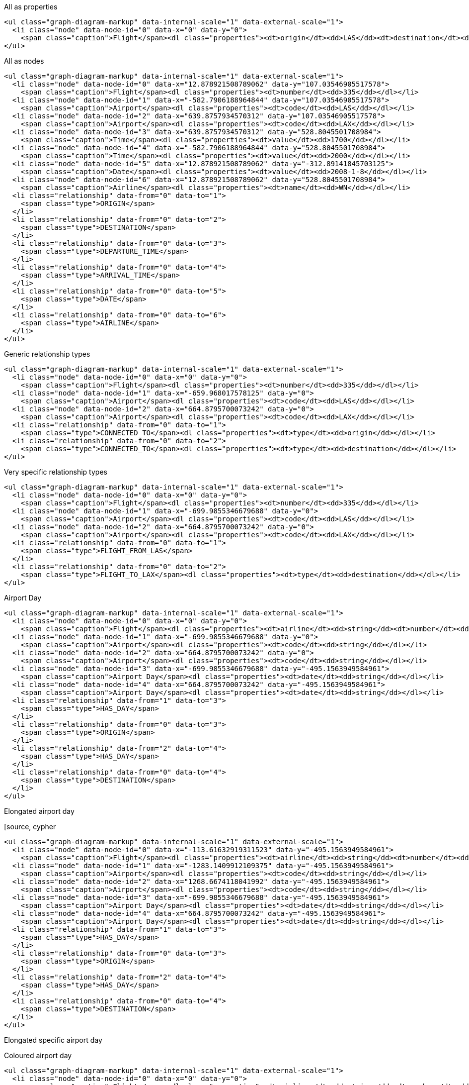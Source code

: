 All as properties

[source, text]
----
<ul class="graph-diagram-markup" data-internal-scale="1" data-external-scale="1">
  <li class="node" data-node-id="0" data-x="0" data-y="0">
    <span class="caption">Flight</span><dl class="properties"><dt>origin</dt><dd>LAS</dd><dt>destination</dt><dd>LAX</dd><dt>airline</dt><dd>WN</dd><dt>date</dt><dd>2008-1-8</dd><dt>departure</dt><dd>1700</dd><dt>arrival</dt><dd>2000</dd></dl></li>
</ul>
----

All as nodes

[source, text]
----
<ul class="graph-diagram-markup" data-internal-scale="1" data-external-scale="1">
  <li class="node" data-node-id="0" data-x="12.878921508789062" data-y="107.03546905517578">
    <span class="caption">Flight</span><dl class="properties"><dt>number</dt><dd>335</dd></dl></li>
  <li class="node" data-node-id="1" data-x="-582.7906188964844" data-y="107.03546905517578">
    <span class="caption">Airport</span><dl class="properties"><dt>code</dt><dd>LAS</dd></dl></li>
  <li class="node" data-node-id="2" data-x="639.8757934570312" data-y="107.03546905517578">
    <span class="caption">Airport</span><dl class="properties"><dt>code</dt><dd>LAX</dd></dl></li>
  <li class="node" data-node-id="3" data-x="639.8757934570312" data-y="528.8045501708984">
    <span class="caption">Time</span><dl class="properties"><dt>value</dt><dd>1700</dd></dl></li>
  <li class="node" data-node-id="4" data-x="-582.7906188964844" data-y="528.8045501708984">
    <span class="caption">Time</span><dl class="properties"><dt>value</dt><dd>2000</dd></dl></li>
  <li class="node" data-node-id="5" data-x="12.878921508789062" data-y="-312.89141845703125">
    <span class="caption">Date</span><dl class="properties"><dt>value</dt><dd>2008-1-8</dd></dl></li>
  <li class="node" data-node-id="6" data-x="12.878921508789062" data-y="528.8045501708984">
    <span class="caption">Airline</span><dl class="properties"><dt>name</dt><dd>WN</dd></dl></li>
  <li class="relationship" data-from="0" data-to="1">
    <span class="type">ORIGIN</span>
  </li>
  <li class="relationship" data-from="0" data-to="2">
    <span class="type">DESTINATION</span>
  </li>
  <li class="relationship" data-from="0" data-to="3">
    <span class="type">DEPARTURE_TIME</span>
  </li>
  <li class="relationship" data-from="0" data-to="4">
    <span class="type">ARRIVAL_TIME</span>
  </li>
  <li class="relationship" data-from="0" data-to="5">
    <span class="type">DATE</span>
  </li>
  <li class="relationship" data-from="0" data-to="6">
    <span class="type">AIRLINE</span>
  </li>
</ul>
----

Generic relationship types

[source, text]
----
<ul class="graph-diagram-markup" data-internal-scale="1" data-external-scale="1">
  <li class="node" data-node-id="0" data-x="0" data-y="0">
    <span class="caption">Flight</span><dl class="properties"><dt>number</dt><dd>335</dd></dl></li>
  <li class="node" data-node-id="1" data-x="-659.968017578125" data-y="0">
    <span class="caption">Airport</span><dl class="properties"><dt>code</dt><dd>LAS</dd></dl></li>
  <li class="node" data-node-id="2" data-x="664.8795700073242" data-y="0">
    <span class="caption">Airport</span><dl class="properties"><dt>code</dt><dd>LAX</dd></dl></li>
  <li class="relationship" data-from="0" data-to="1">
    <span class="type">CONNECTED_TO</span><dl class="properties"><dt>type</dt><dd>origin</dd></dl></li>
  <li class="relationship" data-from="0" data-to="2">
    <span class="type">CONNECTED_TO</span><dl class="properties"><dt>type</dt><dd>destination</dd></dl></li>
</ul>
----

Very specific relationship types

[source, text]
----
<ul class="graph-diagram-markup" data-internal-scale="1" data-external-scale="1">
  <li class="node" data-node-id="0" data-x="0" data-y="0">
    <span class="caption">Flight</span><dl class="properties"><dt>number</dt><dd>335</dd></dl></li>
  <li class="node" data-node-id="1" data-x="-699.9855346679688" data-y="0">
    <span class="caption">Airport</span><dl class="properties"><dt>code</dt><dd>LAS</dd></dl></li>
  <li class="node" data-node-id="2" data-x="664.8795700073242" data-y="0">
    <span class="caption">Airport</span><dl class="properties"><dt>code</dt><dd>LAX</dd></dl></li>
  <li class="relationship" data-from="0" data-to="1">
    <span class="type">FLIGHT_FROM_LAS</span>
  </li>
  <li class="relationship" data-from="0" data-to="2">
    <span class="type">FLIGHT_TO_LAX</span><dl class="properties"><dt>type</dt><dd>destination</dd></dl></li>
</ul>
----


Airport Day

[source, text]
----
<ul class="graph-diagram-markup" data-internal-scale="1" data-external-scale="1">
  <li class="node" data-node-id="0" data-x="0" data-y="0">
    <span class="caption">Flight</span><dl class="properties"><dt>airline</dt><dd>string</dd><dt>number</dt><dd>string</dd><dt>departure</dt><dd>long</dd><dt>arrival</dt><dd>long</dd><dt>date</dt><dd>string</dd></dl></li>
  <li class="node" data-node-id="1" data-x="-699.9855346679688" data-y="0">
    <span class="caption">Airport</span><dl class="properties"><dt>code</dt><dd>string</dd></dl></li>
  <li class="node" data-node-id="2" data-x="664.8795700073242" data-y="0">
    <span class="caption">Airport</span><dl class="properties"><dt>code</dt><dd>string</dd></dl></li>
  <li class="node" data-node-id="3" data-x="-699.9855346679688" data-y="-495.1563949584961">
    <span class="caption">Airport Day</span><dl class="properties"><dt>date</dt><dd>string</dd></dl></li>
  <li class="node" data-node-id="4" data-x="664.8795700073242" data-y="-495.1563949584961">
    <span class="caption">Airport Day</span><dl class="properties"><dt>date</dt><dd>string</dd></dl></li>
  <li class="relationship" data-from="1" data-to="3">
    <span class="type">HAS_DAY</span>
  </li>
  <li class="relationship" data-from="0" data-to="3">
    <span class="type">ORIGIN</span>
  </li>
  <li class="relationship" data-from="2" data-to="4">
    <span class="type">HAS_DAY</span>
  </li>
  <li class="relationship" data-from="0" data-to="4">
    <span class="type">DESTINATION</span>
  </li>
</ul>
----

Elongated airport day

[source, cypher
----
<ul class="graph-diagram-markup" data-internal-scale="1" data-external-scale="1">
  <li class="node" data-node-id="0" data-x="-113.61632919311523" data-y="-495.1563949584961">
    <span class="caption">Flight</span><dl class="properties"><dt>airline</dt><dd>string</dd><dt>number</dt><dd>string</dd><dt>departure</dt><dd>long</dd><dt>arrival</dt><dd>long</dd><dt>date</dt><dd>string</dd></dl></li>
  <li class="node" data-node-id="1" data-x="-1283.1409912109375" data-y="-495.1563949584961">
    <span class="caption">Airport</span><dl class="properties"><dt>code</dt><dd>string</dd></dl></li>
  <li class="node" data-node-id="2" data-x="1268.6674118041992" data-y="-495.1563949584961">
    <span class="caption">Airport</span><dl class="properties"><dt>code</dt><dd>string</dd></dl></li>
  <li class="node" data-node-id="3" data-x="-699.9855346679688" data-y="-495.1563949584961">
    <span class="caption">Airport Day</span><dl class="properties"><dt>date</dt><dd>string</dd></dl></li>
  <li class="node" data-node-id="4" data-x="664.8795700073242" data-y="-495.1563949584961">
    <span class="caption">Airport Day</span><dl class="properties"><dt>date</dt><dd>string</dd></dl></li>
  <li class="relationship" data-from="1" data-to="3">
    <span class="type">HAS_DAY</span>
  </li>
  <li class="relationship" data-from="0" data-to="3">
    <span class="type">ORIGIN</span>
  </li>
  <li class="relationship" data-from="2" data-to="4">
    <span class="type">HAS_DAY</span>
  </li>
  <li class="relationship" data-from="0" data-to="4">
    <span class="type">DESTINATION</span>
  </li>
</ul>
----

Elongated specific airport day

[source, cypher]
----

----

Coloured airport day

[source, text]
----
<ul class="graph-diagram-markup" data-internal-scale="1" data-external-scale="1">
  <li class="node" data-node-id="0" data-x="0" data-y="0">
    <span class="caption">Flight</span><dl class="properties"><dt>airline</dt><dd>string</dd><dt>number</dt><dd>string</dd><dt>departure</dt><dd>long</dd><dt>arrival</dt><dd>long</dd><dt>date</dt><dd>string</dd></dl></li>
  <li class="node" data-node-id="1" data-x="-699.9855346679688" data-y="0">
    <span class="caption">Airport</span><dl class="properties"><dt>code</dt><dd>string</dd></dl></li>
  <li class="node" data-node-id="2" data-x="664.8795700073242" data-y="0">
    <span class="caption">Airport</span><dl class="properties"><dt>code</dt><dd>string</dd></dl></li>
  <li class="node" data-node-id="3" data-x="-699.9855346679688" data-y="-495.1563949584961">
    <span class="caption">Airport Day</span><dl class="properties"><dt>date</dt><dd>string</dd></dl></li>
  <li class="node" data-node-id="4" data-x="664.8795700073242" data-y="-495.1563949584961">
    <span class="caption">Airport Day</span><dl class="properties"><dt>date</dt><dd>string</dd></dl></li>
  <li class="relationship" data-from="1" data-to="3">
    <span class="type">HAS_DAY</span>
  </li>
  <li class="relationship" data-from="0" data-to="3">
    <span class="type">ORIGIN</span>
  </li>
  <li class="relationship" data-from="2" data-to="4">
    <span class="type">HAS_DAY</span>
  </li>
  <li class="relationship" data-from="0" data-to="4">
    <span class="type">DESTINATION</span>
  </li>
</ul>
----

Airline pulled out

[source, text]
----
<ul class="graph-diagram-markup" data-internal-scale="1" data-external-scale="1">
  <li class="node" data-node-id="0" data-x="0" data-y="0">
    <span class="caption">Flight</span><dl class="properties"><dt>number</dt><dd>string</dd><dt>departure</dt><dd>long</dd><dt>arrival</dt><dd>long</dd><dt>date</dt><dd>string</dd></dl></li>
  <li class="node" data-node-id="3" data-x="-585.2035522460938" data-y="0">
    <span class="caption">Airport</span><dl class="properties"><dt>code</dt><dd>string</dd></dl></li>
  <li class="node" data-node-id="4" data-x="613.907341003418" data-y="0">
    <span class="caption">Airport</span><dl class="properties"><dt>code</dt><dd>string</dd></dl></li>
  <li class="node" data-node-id="5" data-x="0" data-y="408.0379333496094">
    <span class="caption">Airline</span><dl class="properties"><dt>name</dt><dd>string</dd></dl></li>
  <li class="relationship" data-from="0" data-to="3">
    <span class="type">ORIGIN</span>
  </li>
  <li class="relationship" data-from="0" data-to="4">
    <span class="type">DESTINATION</span>
  </li>
  <li class="relationship" data-from="0" data-to="5">
    <span class="type">AIRLINE</span>
  </li>
</ul>
----

Flight as node

[source, text]
----
<ul class="graph-diagram-markup" data-internal-scale="1" data-external-scale="1">
  <li class="node" data-node-id="0" data-x="0" data-y="0">
    <span class="caption">Flight</span><dl class="properties"><dt>airline</dt><dd>string</dd><dt>number</dt><dd>string</dd><dt>departure</dt><dd>long</dd><dt>arrival</dt><dd>long</dd><dt>date</dt><dd>string</dd></dl></li>
  <li class="node" data-node-id="3" data-x="-585.2035522460938" data-y="0">
    <span class="caption">Airport</span><dl class="properties"><dt>code</dt><dd>string</dd></dl></li>
  <li class="node" data-node-id="4" data-x="613.907341003418" data-y="0">
    <span class="caption">Airport</span><dl class="properties"><dt>code</dt><dd>string</dd></dl></li>
  <li class="relationship" data-from="0" data-to="3">
    <span class="type">ORIGIN</span>
  </li>
  <li class="relationship" data-from="0" data-to="4">
    <span class="type">DESTINATION</span>
  </li>
</ul>
----

Linked list of flights

[source, text]
----

----
